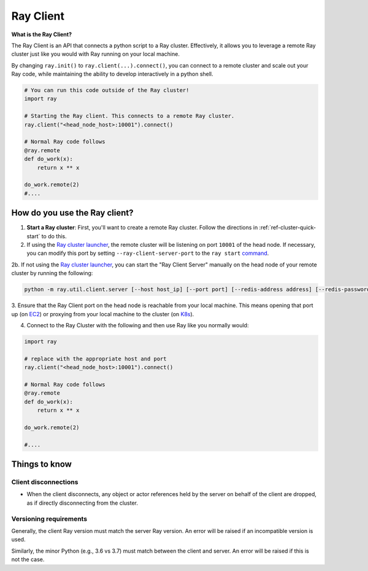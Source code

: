 .. _ray-client:

Ray Client
==========

**What is the Ray Client?**

The Ray Client is an API that connects a python script to a Ray cluster. Effectively, it allows you to leverage a remote Ray cluster just like you would with Ray running on your local machine.


By changing ``ray.init()`` to ``ray.client(...).connect()``, you can connect to a remote cluster and scale out your Ray code, while maintaining the ability to develop interactively in a python shell.


.. code-block:: python

   # You can run this code outside of the Ray cluster!
   import ray

   # Starting the Ray client. This connects to a remote Ray cluster.
   ray.client("<head_node_host>:10001").connect()

   # Normal Ray code follows
   @ray.remote
   def do_work(x):
       return x ** x

   do_work.remote(2)
   #....


How do you use the Ray client?
------------------------------

1. **Start a Ray cluster**: First, you'll want to create a remote Ray cluster. Follow the directions in :ref:`ref-cluster-quick-start` to do this.

2. If using the `Ray cluster launcher <cluster-cloud>`_, the remote cluster will be listening on port ``10001`` of the head node. If necessary, you can modify this port by setting ``--ray-client-server-port`` to the ``ray start`` `command <http://127.0.0.1:5500/doc/_build/html/package-ref.html#ray-start>`_.

2b. If not using the `Ray cluster launcher <cluster-cloud>`_, you can start the "Ray Client Server" manually on the head node of your remote cluster by running the following:

.. code-block:: bash

    python -m ray.util.client.server [--host host_ip] [--port port] [--redis-address address] [--redis-password password]

3. Ensure that the Ray Client port on the head node is reachable from your local machine.
This means opening that port up (on  `EC2 <https://docs.aws.amazon.com/AWSEC2/latest/UserGuide/authorizing-access-to-an-instance.html>`_)
or proxying from your local machine to the cluster (on `K8s <https://kubernetes.io/docs/tasks/access-application-cluster/port-forward-access-application-cluster/#forward-a-local-port-to-a-port-on-the-pod>`_).

4. Connect to the Ray Cluster with the following and then use Ray like you normally would:

..
.. code-block:: python

   import ray

   # replace with the appropriate host and port
   ray.client("<head_node_host>:10001").connect()

   # Normal Ray code follows
   @ray.remote
   def do_work(x):
       return x ** x

   do_work.remote(2)

   #....



Things to know
--------------

Client disconnections
~~~~~~~~~~~~~~~~~~~~~

* When the client disconnects, any object or actor references held by the server on behalf of the client are dropped, as if directly disconnecting from the cluster.


Versioning requirements
~~~~~~~~~~~~~~~~~~~~~~~

Generally, the client Ray version must match the server Ray version. An error will be raised if an incompatible version is used.

Similarly, the minor Python (e.g., 3.6 vs 3.7) must match between the client and server. An error will be raised if this is not the case.
